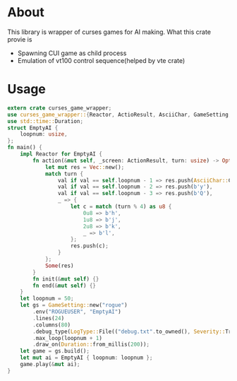* About
This library is wrapper of curses games for AI making. What this crate provie is
- Spawning CUI game as child process
- Emulation of vt100 control sequence(helped by vte crate)
* Usage 
#+BEGIN_SRC Rust
extern crate curses_game_wrapper;
use curses_game_wrapper::{Reactor, ActioResult, AsciiChar, GameSetting, LogType, Severity};
use std::time::Duration;
struct EmptyAI {
    loopnum: usize,
};
fn main() {
    impl Reactor for EmptyAI {
        fn action(&mut self, _screen: ActionResult, turn: usize) -> Option<Vec<u8>> {
            let mut res = Vec::new();
            match turn {
                val if val == self.loopnum - 1 => res.push(AsciiChar::CarriageReturn.as_byte()),
                val if val == self.loopnum - 2 => res.push(b'y'),
                val if val == self.loopnum - 3 => res.push(b'Q'),
                _ => {
                    let c = match (turn % 4) as u8 {
                        0u8 => b'h',
                        1u8 => b'j',
                        2u8 => b'k',
                        _ => b'l',
                    };
                    res.push(c);
                }
            };
            Some(res)
        }
        fn init(&mut self) {}
        fn end(&mut self) {}
    }
    let loopnum = 50;
    let gs = GameSetting::new("rogue")
        .env("ROGUEUSER", "EmptyAI")
        .lines(24)
        .columns(80)
        .debug_type(LogType::File(("debug.txt".to_owned(), Severity::Trace)))
        .max_loop(loopnum + 1)
        .draw_on(Duration::from_millis(200));
    let game = gs.build();
    let mut ai = EmptyAI { loopnum: loopnum };
    game.play(&mut ai);
}
#+END_SRC
